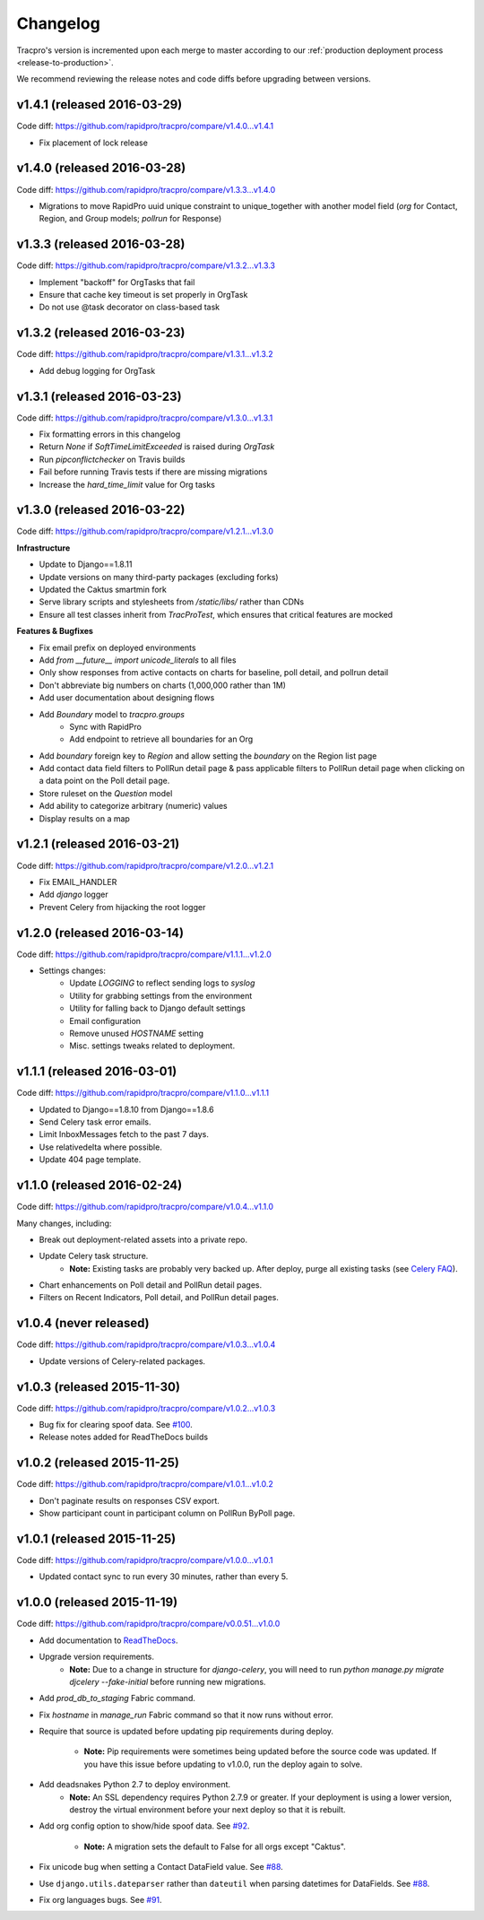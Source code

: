 Changelog
=========

Tracpro's version is incremented upon each merge to master according to our
:ref:`production deployment process <release-to-production>`.

We recommend reviewing the release notes and code diffs before upgrading
between versions.

v1.4.1 (released 2016-03-29)
----------------------------

Code diff: https://github.com/rapidpro/tracpro/compare/v1.4.0...v1.4.1

* Fix placement of lock release

v1.4.0 (released 2016-03-28)
----------------------------

Code diff: https://github.com/rapidpro/tracpro/compare/v1.3.3...v1.4.0

* Migrations to move RapidPro uuid unique constraint to unique_together with
  another model field (`org` for Contact, Region, and Group models; `pollrun`
  for Response)

v1.3.3 (released 2016-03-28)
----------------------------

Code diff: https://github.com/rapidpro/tracpro/compare/v1.3.2...v1.3.3

* Implement "backoff" for OrgTasks that fail
* Ensure that cache key timeout is set properly in OrgTask
* Do not use @task decorator on class-based task

v1.3.2 (released 2016-03-23)
----------------------------

Code diff: https://github.com/rapidpro/tracpro/compare/v1.3.1...v1.3.2

* Add debug logging for OrgTask

v1.3.1 (released 2016-03-23)
----------------------------

Code diff: https://github.com/rapidpro/tracpro/compare/v1.3.0...v1.3.1

* Fix formatting errors in this changelog
* Return `None` if `SoftTimeLimitExceeded` is raised during `OrgTask`
* Run `pipconflictchecker` on Travis builds
* Fail before running Travis tests if there are missing migrations
* Increase the `hard_time_limit` value for Org tasks

v1.3.0 (released 2016-03-22)
----------------------------

Code diff: https://github.com/rapidpro/tracpro/compare/v1.2.1...v1.3.0

**Infrastructure**

* Update to Django==1.8.11
* Update versions on many third-party packages (excluding forks)
* Updated the Caktus smartmin fork
* Serve library scripts and stylesheets from `/static/libs/` rather than CDNs
* Ensure all test classes inherit from `TracProTest`, which ensures that critical features are mocked

**Features & Bugfixes**

* Fix email prefix on deployed environments
* Add `from __future__ import unicode_literals` to all files
* Only show responses from active contacts on charts for baseline, poll detail, and pollrun detail
* Don't abbreviate big numbers on charts (1,000,000 rather than 1M)
* Add user documentation about designing flows
* Add `Boundary` model to `tracpro.groups`
    * Sync with RapidPro
    * Add endpoint to retrieve all boundaries for an Org
* Add `boundary` foreign key to `Region` and allow setting the `boundary` on the Region list page
* Add contact data field filters to PollRun detail page & pass applicable filters to PollRun detail page when clicking on a data point on the Poll detail page.
* Store ruleset on the `Question` model
* Add ability to categorize arbitrary (numeric) values
* Display results on a map

v1.2.1 (released 2016-03-21)
----------------------------

Code diff: https://github.com/rapidpro/tracpro/compare/v1.2.0...v1.2.1

* Fix EMAIL_HANDLER
* Add `django` logger
* Prevent Celery from hijacking the root logger

v1.2.0 (released 2016-03-14)
----------------------------

Code diff: https://github.com/rapidpro/tracpro/compare/v1.1.1...v1.2.0

* Settings changes:
    - Update `LOGGING` to reflect sending logs to `syslog`
    - Utility for grabbing settings from the environment
    - Utility for falling back to Django default settings
    - Email configuration
    - Remove unused `HOSTNAME` setting
    - Misc. settings tweaks related to deployment.

v1.1.1 (released 2016-03-01)
----------------------------

Code diff: https://github.com/rapidpro/tracpro/compare/v1.1.0...v1.1.1

* Updated to Django==1.8.10 from Django==1.8.6
* Send Celery task error emails.
* Limit InboxMessages fetch to the past 7 days.
* Use relativedelta where possible.
* Update 404 page template.


v1.1.0 (released 2016-02-24)
----------------------------

Code diff: https://github.com/rapidpro/tracpro/compare/v1.0.4...v1.1.0

Many changes, including:

* Break out deployment-related assets into a private repo.
* Update Celery task structure.
    - **Note:** Existing tasks are probably very backed up. After deploy,
      purge all existing tasks (see
      `Celery FAQ <http://docs.celeryproject.org/en/latest/faq.html#how-do-i-purge-all-waiting-tasks>`_).
* Chart enhancements on Poll detail and PollRun detail pages.
* Filters on Recent Indicators, Poll detail, and PollRun detail pages.


v1.0.4 (never released)
-----------------------

Code diff: https://github.com/rapidpro/tracpro/compare/v1.0.3...v1.0.4

* Update versions of Celery-related packages.


v1.0.3 (released 2015-11-30)
----------------------------

Code diff: https://github.com/rapidpro/tracpro/compare/v1.0.2...v1.0.3

* Bug fix for clearing spoof data. See `#100 <https://github.com/rapidpro/tracpro/pull/100>`_.
* Release notes added for ReadTheDocs builds


v1.0.2 (released 2015-11-25)
----------------------------

Code diff: https://github.com/rapidpro/tracpro/compare/v1.0.1...v1.0.2

* Don't paginate results on responses CSV export.
* Show participant count in participant column on PollRun ByPoll page.

v1.0.1 (released 2015-11-25)
-----------------------------

Code diff: https://github.com/rapidpro/tracpro/compare/v1.0.0...v1.0.1

* Updated contact sync to run every 30 minutes, rather than every 5.

v1.0.0 (released 2015-11-19)
----------------------------

Code diff: https://github.com/rapidpro/tracpro/compare/v0.0.51...v1.0.0

* Add documentation to `ReadTheDocs <https://tracpro.readthedocs.org>`_.
* Upgrade version requirements.
    - **Note:** Due to a change in structure for `django-celery`, you will
      need to run `python manage.py migrate djcelery --fake-initial` before
      running new migrations.
* Add `prod_db_to_staging` Fabric command.
* Fix `hostname` in `manage_run` Fabric command so that it now runs without
  error.
* Require that source is updated before updating pip requirements during
  deploy.
    - **Note:** Pip requirements were sometimes being updated before the
      source code was updated. If you have this issue before updating to
      v1.0.0, run the deploy again to solve.
* Add deadsnakes Python 2.7 to deploy environment.
    - **Note:** An SSL dependency requires Python 2.7.9 or greater. If your
      deployment is using a lower version, destroy the virtual environment
      before your next deploy so that it is rebuilt.
* Add org config option to show/hide spoof data. See
  `#92 <https://github.com/rapidpro/tracpro/pull/92>`_.
    - **Note:** A migration sets the default to False for all orgs except
      "Caktus".
* Fix unicode bug when setting a Contact DataField value. See
  `#88 <https://github.com/rapidpro/tracpro/pull/88>`_.
* Use ``django.utils.dateparser`` rather than ``dateutil`` when parsing
  datetimes for DataFields. See `#88 <https://github.com/rapidpro/tracpro/pull/88>`_.
* Fix org languages bugs. See `#91 <https://github.com/rapidpro/tracpro/pull/91>`_.


.. _semantic versioning: http://semver.org/

